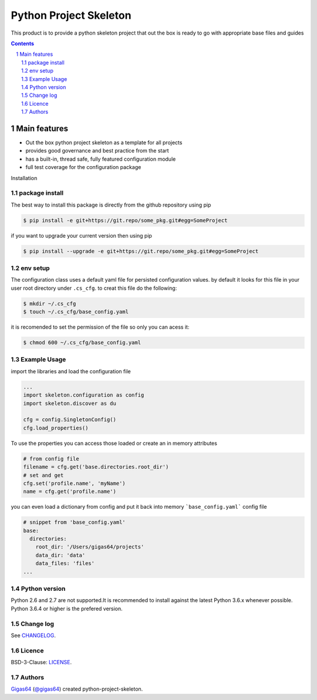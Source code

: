 Python Project Skeleton
#########################

This product is to provide a python skeleton project that out the box is ready to go with
appropriate base files and guides


.. class:: no-web no-pdf

|pypi|


.. contents::

.. section-numbering::

Main features
=============

* Out the box python project skeleton as a template for all projects
* provides good governance and best practice from the start
* has a built-in, thread safe, fully featured configuration module
* full test coverage for the configuration package


Installation

package install
---------------

The best way to install this package is directly from the github repository using pip

.. code-block:: bash

    $ pip install -e git+https://git.repo/some_pkg.git#egg=SomeProject

if you want to upgrade your current version then using pip

.. code-block:: bash

    $ pip install --upgrade -e git+https://git.repo/some_pkg.git#egg=SomeProject


env setup
---------

The configuration class uses a default yaml file for persisted configuration values.
by default it looks for this file in your user root directory under ``.cs_cfg``.
to creat this file do the following:

.. code-block:: bash

    $ mkdir ~/.cs_cfg
    $ touch ~/.cs_cfg/base_config.yaml

it is recomended to set the permission of the file so only you can acess it:

.. code-block:: bash

    $ chmod 600 ~/.cs_cfg/base_config.yaml

Example Usage
-------------
import the libraries and load the configuration file

.. code-block:: python

    ...
    import skeleton.configuration as config
    import skeleton.discover as du

    cfg = config.SingletonConfig()
    cfg.load_properties()

To use the properties you can access those loaded or create an in memory attributes

.. code-block:: python

    # from config file
    filename = cfg.get('base.directories.root_dir')
    # set and get
    cfg.set('profile.name', 'myName')
    name = cfg.get('profile.name')

you can even load a dictionary from config and put it back into memory
```base_config.yaml``` config file

.. code-block:: yaml

    # snippet from 'base_config.yaml'
    base:
      directories:
        root_dir: '/Users/gigas64/projects'
        data_dir: 'data'
        data_files: 'files'
    ...


Python version
--------------

Python 2.6 and 2.7 are not supported.It is recommended to install against the latest Python 3.6.x whenever possible.
Python 3.6.4 or higher is the prefered version.


Change log
----------

See `CHANGELOG <https://github.com/git.repo/some_pkg/blob/master/CHANGELOG.rst>`_.


Licence
-------

BSD-3-Clause: `LICENSE <https://github.com/git.repo/some_pkg/blob/master/LICENSE.txt>`_.


Authors
-------

`Gigas64`_  (`@gigas64`_) created python-project-skeleton.


.. _pip: https://pip.pypa.io/en/stable/installing/
.. _Github API: http://developer.github.com/v3/issues/comments/#create-a-comment
.. _Gigas64: http://opengrass.io
.. _@gigas64: https://twitter.com/gigas64


.. |pypi| image:: 	https://img.shields.io/pypi/pyversions/Django.svg?style=flat-square&label=latest%20stable%20version
    :target: https://pypi.python.org/pypi
    :alt: Latest version released on PyPI

